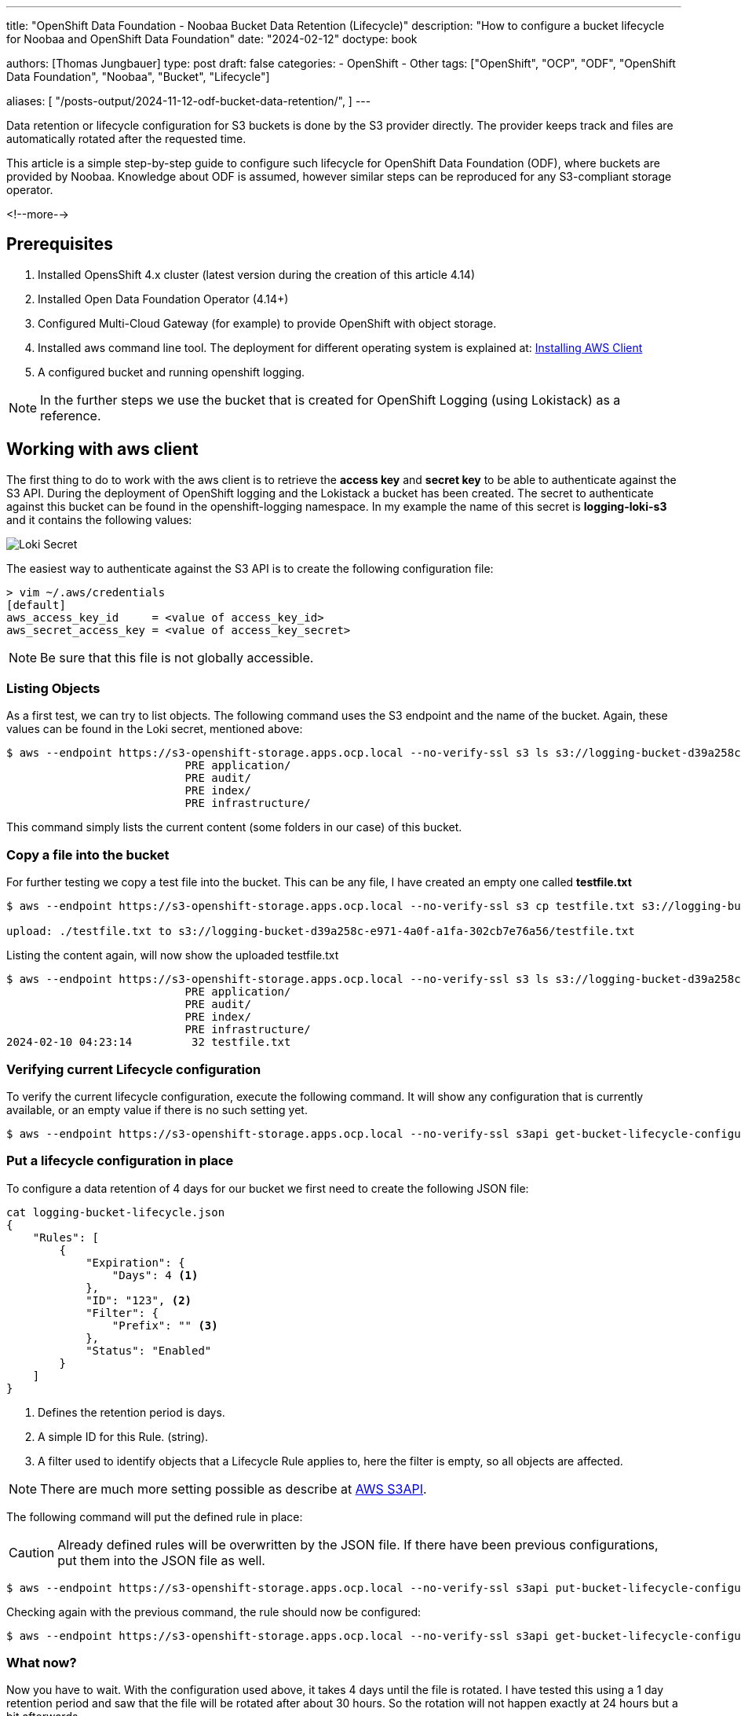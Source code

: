 --- 
title: "OpenShift Data Foundation - Noobaa Bucket Data Retention (Lifecycle)"
description: "How to configure a bucket lifecycle for Noobaa and OpenShift Data Foundation"
date: "2024-02-12"
doctype: book

authors: [Thomas Jungbauer]
type: post
draft: false
categories:
   - OpenShift
   - Other
tags: ["OpenShift", "OCP", "ODF", "OpenShift Data Foundation", "Noobaa", "Bucket", "Lifecycle"] 

aliases: [ 
	 "/posts-output/2024-11-12-odf-bucket-data-retention/",
] 
---

:imagesdir: /openshift/images/
:icons: font
:toc:

Data retention or lifecycle configuration for S3 buckets is done by the S3 provider directly. The provider keeps track and files are automatically rotated after the requested time.

This article is a simple step-by-step guide to configure such lifecycle for OpenShift Data Foundation (ODF), where buckets are provided by Noobaa. Knowledge about ODF is assumed, however similar steps can be reproduced for any S3-compliant storage operator.

<!--more--> 

== Prerequisites
. Installed OpensShift 4.x cluster (latest version during the creation of this article 4.14)
. Installed Open Data Foundation Operator (4.14+)
. Configured Multi-Cloud Gateway (for example) to provide OpenShift with object storage.
. Installed aws command line tool. The deployment for different operating system is explained at: https://docs.aws.amazon.com/cli/latest/userguide/getting-started-install.html#cliv2-linux-install[Installing AWS Client]
. A configured bucket and running openshift logging.

NOTE: In the further steps we use the bucket that is created for OpenShift Logging (using Lokistack) as a reference.

== Working with aws client
The first thing to do to work with the aws client is to retrieve the **access key** and **secret key** to be able to authenticate against the S3 API. During the deployment of OpenShift logging and the Lokistack a bucket has been created. The secret to authenticate against this bucket can be found in the openshift-logging namespace. In my example the name of this secret is **logging-loki-s3** and it contains the following values:

image::lokisecret.png?width=220[Loki Secret]

The easiest way to authenticate against the S3 API is to create the following configuration file:

[source,bash]
....
> vim ~/.aws/credentials
[default]
aws_access_key_id     = <value of access_key_id>
aws_secret_access_key = <value of access_key_secret>
....

NOTE: Be sure that this file is not globally accessible. 

=== Listing Objects

As a first test, we can try to list objects. The following command uses the S3 endpoint and the name of the bucket. Again, these values can be found in the Loki secret, mentioned above:

[source,bash]
....
$ aws --endpoint https://s3-openshift-storage.apps.ocp.local --no-verify-ssl s3 ls s3://logging-bucket-d39a258c-e971-4a0f-a1fa-302cb7e76a56
                           PRE application/
                           PRE audit/
                           PRE index/
                           PRE infrastructure/
....

This command simply lists the current content (some folders in our case) of this bucket.

=== Copy a file into the bucket

For further testing we copy a test file into the bucket. This can be any file, I have created an empty one called **testfile.txt**

[source,bash]
....
$ aws --endpoint https://s3-openshift-storage.apps.ocp.local --no-verify-ssl s3 cp testfile.txt s3://logging-bucket-d39a258c-e971-4a0f-a1fa-302cb7e76a56

upload: ./testfile.txt to s3://logging-bucket-d39a258c-e971-4a0f-a1fa-302cb7e76a56/testfile.txt
....

Listing the content again, will now show the uploaded testfile.txt

[source,bash]
....
$ aws --endpoint https://s3-openshift-storage.apps.ocp.local --no-verify-ssl s3 ls s3://logging-bucket-d39a258c-e971-4a0f-a1fa-302cb7e76a56
                           PRE application/
                           PRE audit/
                           PRE index/
                           PRE infrastructure/
2024-02-10 04:23:14         32 testfile.txt
....

=== Verifying current Lifecycle configuration

To verify the current lifecycle configuration, execute the following command. It will show any configuration that is currently available, or an empty value if there is no such setting yet.

[source,bash]
....
$ aws --endpoint https://s3-openshift-storage.apps.ocp.local --no-verify-ssl s3api get-bucket-lifecycle-configuration --bucket logging-bucket-d39a258c-e971-4a0f-a1fa-302cb7e76a56
....

=== Put a lifecycle configuration in place

To configure a data retention of 4 days for our bucket we first need to create the following JSON file:

[source,json]
....
cat logging-bucket-lifecycle.json
{
    "Rules": [
        {
            "Expiration": {
                "Days": 4 <1>
            },
            "ID": "123", <2>
            "Filter": {
                "Prefix": "" <3>
            },
            "Status": "Enabled"
        }
    ]
}
....
<1> Defines the retention period is days.
<2> A simple ID for this Rule. (string).
<3> A filter used to identify objects that a Lifecycle Rule applies to, here the filter is empty, so all objects are affected.

NOTE: There are much more setting possible as describe at https://docs.aws.amazon.com/cli/latest/reference/s3api/put-bucket-lifecycle-configuration.html[AWS S3API].

The following command will put the defined rule in place:

CAUTION: Already defined rules will be overwritten by the JSON file. If there have been previous configurations, put them into the JSON file as well.

[source,bash]
....
$ aws --endpoint https://s3-openshift-storage.apps.ocp.local --no-verify-ssl s3api put-bucket-lifecycle-configuration --bucket logging-bucket-d39a258c-e971-4a0f-a1fa-302cb7e76a56 --lifecycle-configuration file://logging-bucket-lifecycle.json
....

Checking again with the previous command, the rule should now be configured:

[source,bash]
....
$ aws --endpoint https://s3-openshift-storage.apps.ocp.local --no-verify-ssl s3api get-bucket-lifecycle-configuration --bucket logging-bucket-d39a258c-e971-4a0f-a1fa-302cb7e76a56
....

=== What now? 

Now you have to wait. With the configuration used above, it takes 4 days until the file is rotated. I have tested this using a 1 day retention period and saw that the file will be rotated after about 30 hours. So the rotation will not happen exactly at 24 hours but a bit afterwards.

== Consclusion

This article describes very, and I mean very, briefly how to configure such data retention for OpenShift Data Foundation. Unfortunately, public documentation can be confusing, so I summarized here the commands I have used. 

There are some limitations with the Noobaa integration though. For example file transition (to a different storage class) is (currently) not supported. 

Also, there are much more possible API calls that might be interesting. Please follow the AWS documentation:

- https://docs.aws.amazon.com/cli/latest/reference/s3api/[S3 API]
- https://docs.aws.amazon.com/cli/latest/reference/s3/[S3]